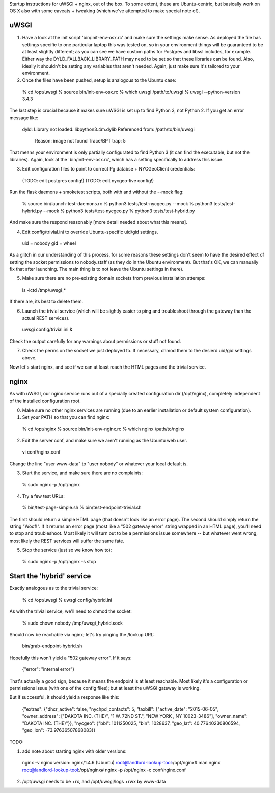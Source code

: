 Startup instructions for uWSGI + nginx, out of the box.  To some extent, these are Ubuntu-centric, but basically work on OS X also with some caveats + tweaking (which we've attempted to make special note of). 


uWSGI
-----

(1) Have a look at the init script 'bin/init-env-osx.rc' and make sure the settings make sense.  As deployed the file has settings specific to one particular laptop this was tested on, so in your environment things will be guaranteed to be at least slightly different; as you can see we have custom paths for Postgres and libssl includes, for example.  Either way the DYLD_FALLBACK_LIBRARY_PATH may need to be set so that these libraries can be found.  Also, ideally it shouldn't be setting any variables that aren't needed.  Again, just make sure it's tailored to your environment. 

(2) Once the files have been pushed, setup is analogous to the Ubuntu case:

  % cd /opt/uwsgi
  % source bin/init-env-osx.rc
  % which uwsgi
  /path/to/uwsgi
  % uwsgi --python-version
  3.4.3

The last step is crucial because it makes sure uWSGI is set up to find Python 3, not Python 2.  If you get an error message like:

  dyld: Library not loaded: libpython3.4m.dylib
  Referenced from: /path/to/bin/uwsgi
    Reason: image not found
    Trace/BPT trap: 5

That means your environment is only partially configurated to find Python 3 (it can find the executable, but not the libraries).  Again, look at the 'bin/init-env-osx.rc', which has a setting specifically to address this issue.

(3) Edit configuration files to point to correct Pg databse + NYCGeoClient credentials: 

  (TODO: edit postgres config!)
  (TODO: edit nycgeo-live config!)

Run the flask daemons + smoketest scripts, both with and without the --mock flag:

  % source bin/launch-test-daemons.rc
  % python3 tests/test-nycgeo.py --mock
  % python3 tests/test-hybrid.py --mock
  % python3 tests/test-nycgeo.py 
  % python3 tests/test-hybrid.py

And make sure the respond reasonably [more detail needed about what this means].

(4) Edit config/trivial.ini to override Ubuntu-specific uid/gid settings.

  uid = nobody 
  gid = wheel 

As a glitch in our understanding of this process, for some reasons these settings don't seem to have the desired effect of setting the socket permissions to nobody.staff (as they do in the Ubuntu environment).  But that's OK, we can manually fix that after launching.  The main thing is to not leave the Ubuntu settings in there).

(5) Make sure there are no pre-existing domain sockets from previous installation attemps: 

  ls -lctd /tmp/uwsgi_*

If there are, its best to delete them.

(6) Launch the trivial service (which will be slightly easier to ping and troubleshoot through the gateway than the actual REST services).

  uwsgi config/trivial.ini &

Check the output carefully for any warnings about permissions or stuff not found. 

(7) Check the perms on the socket we just deployed to.  If necessary, chmod them to the desierd uid/gid settings above. 

Now let's start nginx, and see if we can at least reach the HTML pages and the trivial service.



nginx
-----

As with uWSGI, our nginx service runs out of a specially created configuration dir (/opt/nginx), completely independent of the installed configuration root.    

(0) Make sure no other nginx services are running (due to an earlier installation or default system configuration).

(1) Set your PATH so that you can find nginx: 
  
  % cd /opt/nginx
  % source bin/init-env-nginx.rc 
  % which nginx
  /path/to/nginx

(2) Edit the server conf, and make sure we aren't running as the Ubuntu web user. 

  vi conf/nginx.conf
  
Change the line "user www-data" to "user nobody" or whatever your local default is. 

(3) Start the service, and make sure there are no complaints: 

  % sudo nginx -p /opt/nginx 

(4) Try a few test URLs:

  % bin/test-page-simple.sh
  % bin/test-endpoint-trivial.sh

The first should return a simple HTML page (that doesn't look like an error page).  The second should simply return the string "Woof!".  If it returns an error page (most like a "502 gateway error" string wrapped in an HTML page), you'll need to stop and troubleshoot.  Most likely it will turn out to be a permissions issue somewhere -- but whatever went wrong, most likely the REST services will suffer the same fate.

(5) Stop the service (just so we know how to): 

  % sudo nginx -p /opt/nginx -s stop


Start the 'hybrid' service
--------------------------

Exactly analogous as to the trivial service:

  % cd /opt/uwsgi
  % uwsgi config/hybrid.ini

As with the trivial service, we'll need to chmod the socket:

  % sudo chown nobody /tmp/uwsgi_hybrid.sock

Should now be reachable via nginx; let's try pinging the /lookup URL:

  bin/grab-endpoint-hybrid.sh 

Hopefully this won't yield a "502 gateway error".  If it says:

  {"error": "internal error"}

That's actually a good sign, because it means the endpoint is at least reachable.  Most likely it's a configuration or permissions issue (with one of the config files); but at least the uWSGI gateway is working.

But if successful, it should yield a response like this:

  {"extras": {"dhcr_active": false, "nychpd_contacts": 5, "taxbill": {"active_date": "2015-06-05", "owner_address": ["DAKOTA INC. (THE)", "1 W. 72ND ST.", "NEW YORK , NY 10023-3486"], "owner_name": "DAKOTA INC. (THE)"}}, "nycgeo": {"bbl": 1011250025, "bin": 1028637, "geo_lat": 40.77640230806594, "geo_lon": -73.97636507868083}}




TODO: 

(1) add note about starting nginx with older versions: 

  nginx -v
  nginx version: nginx/1.4.6 (Ubuntu)
  root@landlord-lookup-tool:/opt/nginx# man nginx
  root@landlord-lookup-tool:/opt/nginx# nginx -p /opt/nginx -c conf/nginx.conf 

(2) /opt/uwsgi needs to be +rx, and /opt/uwsgi/logs +rwx by www-data


